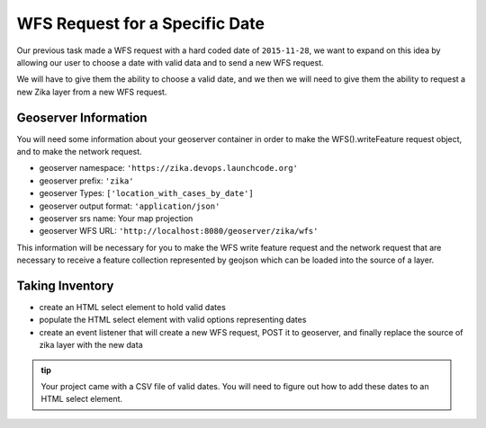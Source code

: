.. _project_zika_client_wfs_by_date:

===============================
WFS Request for a Specific Date
===============================

Our previous task made a WFS request with a hard coded date of ``2015-11-28``, we want to expand on this idea by allowing our user to choose a date with valid data and to send a new WFS request.

We will have to give them the ability to choose a valid date, and we then we will need to give them the ability to request a new Zika layer from a new WFS request.

Geoserver Information
=====================

You will need some information about your geoserver container in order to make the WFS().writeFeature request object, and to make the network request.

- geoserver namespace: ``'https://zika.devops.launchcode.org'``
- geoserver prefix: ``'zika'``
- geoserver Types: ``['location_with_cases_by_date']``
- geoserver output format: ``'application/json'``
- geoserver srs name: Your map projection
- geoserver WFS URL: ``'http://localhost:8080/geoserver/zika/wfs'``

This information will be necessary for you to make the WFS write feature request and the network request that are necessary to receive a feature collection represented by geojson which can be loaded into the source of a layer.

Taking Inventory
================

- create an HTML select element to hold valid dates
- populate the HTML select element with valid options representing dates
- create an event listener that will create a new WFS request, POST it to geoserver, and finally replace the source of zika layer with the new data

.. admonition:: tip

    Your project came with a CSV file of valid dates. You will need to figure out how to add these dates to an HTML select element.